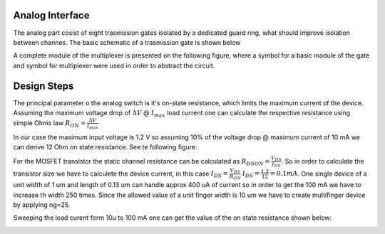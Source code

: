 Analog Interface
-------------------

The analog part cosist of eight trasmission gates isolated by a dedicated guard ring,
what should improve isolation between channes. The basic schematic of a trasmission gate 
is shown below

.. image:: _static/multiplexer_cir.png
  :width: 400
  :alt: Alternative text


A complete module of the multiplexer is presented on the following figure, where a symbol for a basic 
module of the gate and symbol for multiplexer were used in order to abstract the circuit.

.. image:: _static/multiplexer.png
  :width: 800
  :alt: Alternative text


Design Steps
-------------

The principal parameter o the analog switch is it's on-state resistance, which limits the maximum current of the device. 
Assuming the maximum voltage drop of :math:`\Delta V` @ :math:`I_{max}` load current one can calculate the respective resistance
using simple Ohms law :math:`R_{ON} = \frac{\Delta V}{I_{max}}`

.. image:: _static/an_switch.jpg
  :width: 600
  :alt: Alternative text

In our case the maximum input voltage is 1.2 V so assuming 10% of the voltage drop @ maximum current of 10 mA we can derive 12 Ohm 
on state resistance. See te following figure:


.. image:: _static/iload_pos.png
  :width: 600
  :alt: Alternative text


For the MOSFET transistor the static  channel resistance can be calculated as  :math:`R_{DSON} = \frac{V_{DS}}{I_{DS}}`.
So in order to calculate the transistor size we have to calculete the device current, in this case :math:`I_{DS} = \frac{V_{DS}}{R_{ON}}`
:math:`I_{DS} = \frac{1.2}{12} = 0.1 mA`.  One single device of a unit width of 1 um  and length of 0.13 um can handle approx 400 uA of current so in order to get 
the 100 mA we have to increase th width 250 times. Since the allowed value of a unit finger width is 10 um we have to create  multifinger device by applying ng=25. 


Sweeping the load curent form 10u to 100 mA one can get the value of the on state resistance shown below:


.. image:: _static/iload_ron.png
  :width: 600
  :alt: Alternative text





